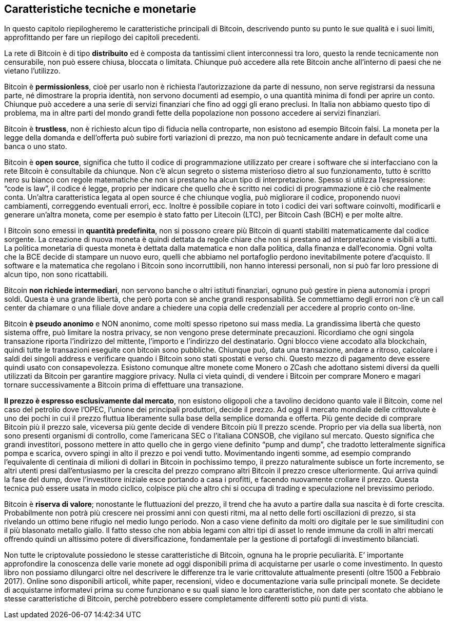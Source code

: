 ifdef::env-github[]
:tip-caption: :bulb:
:note-caption: :information_source:
:important-caption: :heavy_exclamation_mark:
:caution-caption: :fire:
:warning-caption: :warning:
endif::[]

ifdef::env-github[]
:imagesdir: /
endif::[]

== Caratteristiche tecniche e monetarie
In questo capitolo riepilogheremo le caratteristiche principali di Bitcoin, descrivendo punto su punto le sue qualità e i suoi limiti, approfittando per fare un riepilogo dei capitoli precedenti.

La rete di Bitcoin è di tipo *distribuito* ed è composta da tantissimi client interconnessi tra loro, questo la rende tecnicamente non censurabile, non può essere chiusa, bloccata o limitata. Chiunque può accedere alla rete Bitcoin anche all'interno di paesi che ne vietano l’utilizzo.

Bitcoin è *permissionless*, cioè per usarlo non è richiesta l'autorizzazione da parte di nessuno, non serve registrarsi da nessuna parte, né dimostrare la propria identità, non servono documenti ad esempio, o una quantità minima di fondi per aprire un conto. Chiunque può accedere a una serie di servizi finanziari che fino ad oggi gli erano preclusi. In Italia non abbiamo questo tipo di problema, ma in altre parti del mondo grandi fette della popolazione non possono accedere ai servizi finanziari.

Bitcoin è *trustless*, non è richiesto alcun tipo di fiducia nella controparte, non esistono ad esempio Bitcoin falsi. La moneta per la legge della domanda e dell'offerta può subire forti variazioni di prezzo, ma non può tecnicamente andare in default come una banca o uno stato. 

Bitcoin è *open source*, significa che tutto il codice di programmazione utilizzato per creare i software che si interfacciano con la rete Bitcoin è consultabile da chiunque.
Non c'è alcun segreto o sistema misterioso dietro al suo funzionamento, tutto è scritto nero su bianco con regole matematiche che non si prestano ha alcun tipo di interpretazione. Spesso si utilizza l’espressione: “code is law”, il codice é legge, proprio per indicare che quello che è scritto nei codici di programmazione è ciò che realmente conta. 
Un'altra caratteristica legata al open source é che chiunque voglia, può migliorare il codice, proponendo nuovi cambiamenti, correggendo eventuali errori, ecc.  Inoltre è possibile copiare in toto i codici dei vari software coinvolti, modificarli e generare un'altra moneta, come per esempio è stato fatto per Litecoin (LTC), per Bitcoin Cash (BCH) e per molte altre.

I Bitcoin sono emessi in *quantità predefinita*, non si possono creare più Bitcoin di quanti stabiliti matematicamente dal codice sorgente. La creazione di nuova moneta è quindi dettata da regole chiare che non si prestano ad interpretazione e visibili a tutti. La politica monetaria di questa moneta è dettata dalla matematica e non dalla politica, dalla finanza e dall'economia. Ogni volta che la BCE decide di stampare un nuovo euro, quelli che abbiamo nel portafoglio perdono inevitabilmente potere d'acquisto. Il software e la matematica che regolano i Bitcoin sono incorruttibili, non hanno interessi personali, non si può far loro pressione di alcun tipo, non sono ricattabili.

Bitcoin *non richiede intermediari*, non servono banche o altri istituti finanziari, ognuno può gestire in piena autonomia i propri soldi. Questa è una grande libertà, che però porta con sè anche grandi responsabilità. Se commettiamo degli errori non c’è un call center da chiamare o una filiale dove andare a chiedere una copia delle credenziali per accedere al proprio conto on-line.
 
Bitcoin *è pseudo anonimo* e NON anonimo, come molti spesso ripetono sui mass media. La grandissima libertà che questo sistema offre, può limitare la nostra privacy, se non vengono prese determinate precauzioni. Ricordiamo che ogni singola transazione riporta l’indirizzo del mittente, l’importo e l’indirizzo del destinatario. Ogni blocco viene accodato alla blockchain, quindi tutte le transazioni eseguite con bitcoin sono pubbliche. Chiunque può, data una transazione, andare a ritroso, calcolare i saldi dei singoli address e verificare quando i Bitcoin sono stati spostati e verso chi. Questo mezzo di pagamento deve essere quindi usato con consapevolezza. Esistono comunque altre monete come Monero o ZCash che adottano sistemi diversi da quelli utilizzati da Bitcoin per garantire maggiore privacy. Nulla ci vieta quindi, di vendere i Bitcoin per comprare Monero e magari tornare successivamente a Bitcoin prima di effettuare una transazione.

*Il prezzo è espresso esclusivamente dal mercato*, non esistono oligopoli che a tavolino decidono quanto vale il Bitcoin, come nel caso del petrolio dove l’OPEC, l’unione dei principali produttori, decide il prezzo. Ad oggi il mercato mondiale delle crittovalute è uno dei pochi in cui il prezzo fluttua liberamente sulla base della semplice domanda e offerta. Più gente decide di comprare Bitcoin più il prezzo sale, viceversa più gente decide di vendere Bitcoin più Il prezzo scende. Proprio per via della sua libertà, non sono presenti organismi di controllo, come l’americana SEC o l’italiana CONSOB, che vigilano sul mercato. Questo significa che grandi investitori, possono mettere in atto quello che in gergo viene definito “pump and dump”, che tradotto letteralmente significa pompa e scarica, ovvero spingi in alto il prezzo e poi vendi tutto. Movimentando ingenti somme, ad esempio comprando l’equivalente di centinaia di milioni di dollari in Bitcoin in pochissimo tempo, il prezzo naturalmente subisce un forte incremento, se altri utenti presi dall’entusiasmo per la crescita del prezzo comprano altri Bitcoin il prezzo cresce ulteriormente. Qui arriva quindi la fase del dump, dove l’investitore iniziale esce portando a casa i profitti, e facendo nuovamente crollare il prezzo. Questa tecnica può essere usata in modo ciclico, colpisce più che altro chi si occupa di trading e speculazione nel brevissimo periodo.

Bitcoin è *riserva di valore*; nonostante le fluttuazioni del prezzo, il trend che ha avuto a partire dalla sua nascita è di forte crescita. Probabilmente non potrà più crescere nei prossimi anni con questi ritmi, ma al netto delle forti oscillazioni di prezzo, si sta rivelando un ottimo bene rifugio nel medio lungo periodo. Non a caso viene definito da molti oro digitale per le sue similitudini con il più blasonato metallo giallo. Il fatto stesso che non abbia legami con altri tipi di asset lo rende immune da crolli in altri mercati offrendo quindi un altissimo potere di diversificazione, fondamentale per la gestione di portafogli di investimento bilanciati.

Non tutte le criptovalute possiedono le stesse caratteristiche di Bitcoin, ognuna ha le proprie peculiarità.
E’ importante approfondire la conoscenza delle varie monete ad oggi disponibili prima di acquistarne per usarle o come investimento. In questo libro non possiamo dilungarci oltre nel descrivere le differenze tra le varie crittovalute attualmente presenti (oltre 1500 a Febbraio 2017). 
Online sono disponibili articoli, white paper, recensioni, video e documentazione varia sulle principali monete. Se decidete di acquistarne informatevi prima su come funzionano e su quali siano le loro caratteristiche, non date per scontato che abbiano le stesse caratteristiche di Bitcoin, perchè potrebbero essere completamente differenti sotto più punti di vista.

